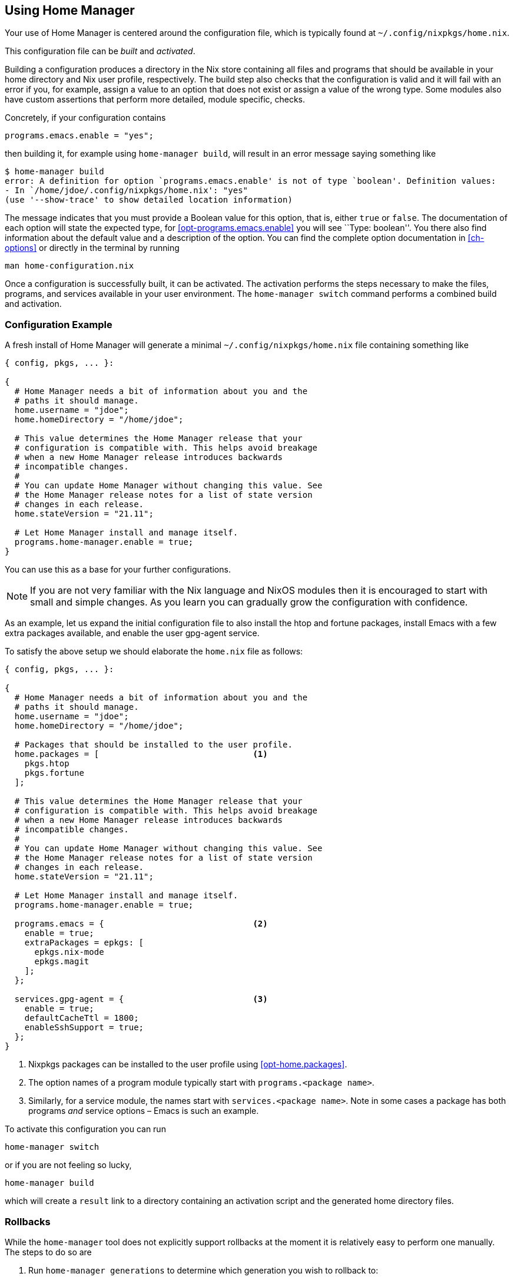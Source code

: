 [[ch-usage]]
== Using Home Manager

Your use of Home Manager is centered around the configuration file, which is typically found at `~/.config/nixpkgs/home.nix`.

This configuration file can be _built_ and _activated_.

Building a configuration produces a directory in the Nix store containing all files and programs that should be available in your home directory and Nix user profile, respectively. The build step also checks that the configuration is valid and it will fail with an error if you, for example, assign a value to an option that does not exist or assign a value of the wrong type. Some modules also have custom assertions that perform more detailed, module specific, checks.

Concretely, if your configuration contains

[source,nix]
programs.emacs.enable = "yes";

then building it, for example using `home-manager build`, will result in an error message saying something like

[source,console]
----
$ home-manager build
error: A definition for option `programs.emacs.enable' is not of type `boolean'. Definition values:
- In `/home/jdoe/.config/nixpkgs/home.nix': "yes"
(use '--show-trace' to show detailed location information)
----

The message indicates that you must provide a Boolean value for this option, that is, either `true` or `false`. The documentation of each option will state the expected type, for <<opt-programs.emacs.enable>> you will see ``Type: boolean''. You there also find information about the default value and a description of the option. You can find the complete option documentation in <<ch-options>> or directly in the terminal by running

[source,console]
man home-configuration.nix

Once a configuration is successfully built, it can be activated. The activation performs the steps necessary to make the files, programs, and services available in your user environment. The `home-manager switch` command performs a combined build and activation.

=== Configuration Example

A fresh install of Home Manager will generate a minimal `~/.config/nixpkgs/home.nix` file containing something like

[source,nix]
----
{ config, pkgs, ... }:

{
  # Home Manager needs a bit of information about you and the
  # paths it should manage.
  home.username = "jdoe";
  home.homeDirectory = "/home/jdoe";

  # This value determines the Home Manager release that your
  # configuration is compatible with. This helps avoid breakage
  # when a new Home Manager release introduces backwards
  # incompatible changes.
  #
  # You can update Home Manager without changing this value. See
  # the Home Manager release notes for a list of state version
  # changes in each release.
  home.stateVersion = "21.11";

  # Let Home Manager install and manage itself.
  programs.home-manager.enable = true;
}
----

You can use this as a base for your further configurations.

[NOTE]
If you are not very familiar with the Nix language and NixOS modules then it is encouraged to start with small and simple changes. As you learn you can gradually grow the configuration with confidence.

As an example, let us expand the initial configuration file to also install the htop and fortune packages, install Emacs with a few extra packages available, and enable the user gpg-agent service.

To satisfy the above setup we should elaborate the `home.nix` file as follows:

[source,nix]
----
{ config, pkgs, ... }:

{
  # Home Manager needs a bit of information about you and the
  # paths it should manage.
  home.username = "jdoe";
  home.homeDirectory = "/home/jdoe";

  # Packages that should be installed to the user profile.
  home.packages = [                               <1>
    pkgs.htop
    pkgs.fortune
  ];

  # This value determines the Home Manager release that your
  # configuration is compatible with. This helps avoid breakage
  # when a new Home Manager release introduces backwards
  # incompatible changes.
  #
  # You can update Home Manager without changing this value. See
  # the Home Manager release notes for a list of state version
  # changes in each release.
  home.stateVersion = "21.11";

  # Let Home Manager install and manage itself.
  programs.home-manager.enable = true;

  programs.emacs = {                              <2>
    enable = true;
    extraPackages = epkgs: [
      epkgs.nix-mode
      epkgs.magit
    ];
  };

  services.gpg-agent = {                          <3>
    enable = true;
    defaultCacheTtl = 1800;
    enableSshSupport = true;
  };
}
----
<1> Nixpkgs packages can be installed to the user profile using <<opt-home.packages>>.
<2> The option names of a program module typically start with `programs.<package name>`.
<3> Similarly, for a service module, the names start with `services.<package name>`. Note in some cases a package has both programs _and_ service options – Emacs is such an example.

To activate this configuration you can run

[source,console]
home-manager switch

or if you are not feeling so lucky,

[source,console]
home-manager build

which will create a `result` link to a directory containing an
activation script and the generated home directory files.

=== Rollbacks

While the `home-manager` tool does not explicitly support rollbacks at the moment it is relatively easy to perform one manually. The steps to do so are

1.  Run `home-manager generations` to determine which generation you wish to rollback to:
+
[source,console]
----
$ home-manager generations
2018-01-04 11:56 : id 765 -> /nix/store/kahm1rxk77mnvd2l8pfvd4jkkffk5ijk-home-manager-generation
2018-01-03 10:29 : id 764 -> /nix/store/2wsmsliqr5yynqkdyjzb1y57pr5q2lsj-home-manager-generation
2018-01-01 12:21 : id 763 -> /nix/store/mv960kl9chn2lal5q8lnqdp1ygxngcd1-home-manager-generation
2017-12-29 21:03 : id 762 -> /nix/store/6c0k1r03fxckql4vgqcn9ccb616ynb94-home-manager-generation
2017-12-25 18:51 : id 761 -> /nix/store/czc5y6vi1rvnkfv83cs3rn84jarcgsgh-home-manager-generation
…
----

2.  Copy the Nix store path of the generation you chose, e.g.,
+
----
/nix/store/mv960kl9chn2lal5q8lnqdp1ygxngcd1-home-manager-generation
----
+
for generation 763.

3.  Run the `activate` script inside the copied store path:
+
[source,console]
----
$ /nix/store/mv960kl9chn2lal5q8lnqdp1ygxngcd1-home-manager-generation/activate
Starting home manager activation
…
----

=== Keeping your ~ safe from harm

To configure programs and services Home Manager must write various things to your home directory. To prevent overwriting any existing files when switching to a new generation, Home Manager will attempt to detect collisions between existing files and generated files. If any such collision is detected the activation will terminate before changing anything on your computer.

For example, suppose you have a wonderful, painstakingly created `~/.config/git/config` and add

[source,nix]
----
{
  # …

  programs.git = {
    enable = true;
    userName = "Jane Doe";
    userEmail = "jane.doe@example.org";
  };

  # …
}
----

to your configuration. Attempting to switch to the generation will then result in

[source,console]
----
$ home-manager switch
…
Activating checkLinkTargets
Existing file '/home/jdoe/.config/git/config' is in the way
Please move the above files and try again
----

=== Graphical services

Home Manager includes a number of services intended to run in a graphical session, for example `xscreensaver` and `dunst`. Unfortunately, such services will not be started automatically unless you let Home Manager start your X session. That is, you have something like

[source,nix]
----
{
  # …

  services.xserver.enable = true;

  # …
}
----

in your system configuration and

[source,nix]
----
{
  # …

  xsession.enable = true;
  xsession.windowManager.command = "…";

  # …
}
----

in your Home Manager configuration.
